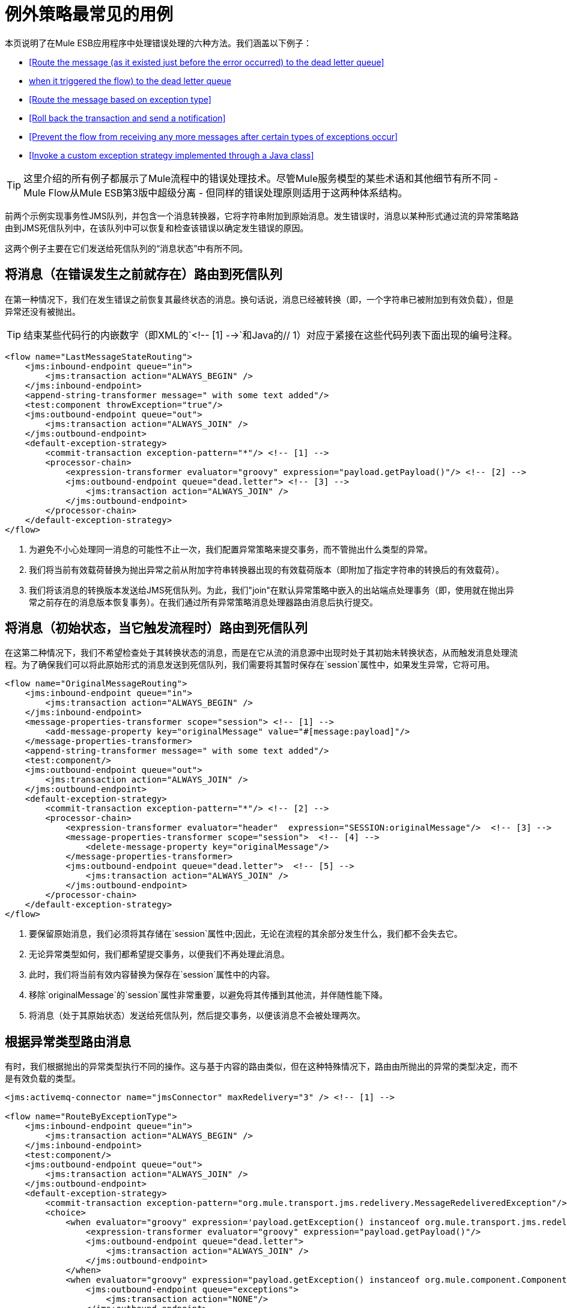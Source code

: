 = 例外策略最常见的用例

本页说明了在Mule ESB应用程序中处理错误处理的六种方法。我们涵盖以下例子：

*  <<Route the message (as it existed just before the error occurred) to the dead letter queue>>
*  <<Route the message (in its initial state, when it triggered the flow) to the dead letter queue>>
*  <<Route the message based on exception type>>
*  <<Roll back the transaction and send a notification>>
*  <<Prevent the flow from receiving any more messages after certain types of exceptions occur>>
*  <<Invoke a custom exception strategy implemented through a Java class>>

[TIP]
这里介绍的所有例子都展示了Mule流程中的错误处理技术。尽管Mule服务模型的某些术语和其他细节有所不同 -  Mule Flow从Mule ESB第3版中超级分离 - 但同样的错误处理原则适用于这两种体系结构。

前两个示例实现事务性JMS队列，并包含一个消息转换器，它将字符串附加到原始消息。发生错误时，消息以某种形式通过流的异常策略路由到JMS死信队列中，在该队列中可以恢复和检查该错误以确定发生错误的原因。

这两个例子主要在它们发送给死信队列的“消息状态”中有所不同。

== 将消息（在错误发生之前就存在）路由到死信队列

在第一种情况下，我们在发生错误之前恢复其最终状态的消息。换句话说，消息已经被转换（即，一个字符串已被附加到有效负载），但是异常还没有被抛出。

[TIP]
结束某些代码行的内嵌数字（即XML的`<!-- [1] -->`和Java的// 1）对应于紧接在这些代码列表下面出现的编号注释。

[source, xml, linenums]
----
<flow name="LastMessageStateRouting">
    <jms:inbound-endpoint queue="in">
        <jms:transaction action="ALWAYS_BEGIN" />
    </jms:inbound-endpoint>
    <append-string-transformer message=" with some text added"/>
    <test:component throwException="true"/>
    <jms:outbound-endpoint queue="out">
        <jms:transaction action="ALWAYS_JOIN" />
    </jms:outbound-endpoint>
    <default-exception-strategy>
        <commit-transaction exception-pattern="*"/> <!-- [1] -->
        <processor-chain>
            <expression-transformer evaluator="groovy" expression="payload.getPayload()"/> <!-- [2] -->
            <jms:outbound-endpoint queue="dead.letter"> <!-- [3] -->
                <jms:transaction action="ALWAYS_JOIN" />
            </jms:outbound-endpoint>
        </processor-chain>
    </default-exception-strategy>
</flow>
----

. 为避免不小心处理同一消息的可能性不止一次，我们配置异常策略来提交事务，而不管抛出什么类型的异常。
. 我们将当前有效载荷替换为抛出异常之前从附加字符串转换器出现的有效载荷版本（即附加了指定字符串的转换后的有效载荷）。
. 我们将该消息的转换版本发送给JMS死信队列。为此，我们"join"在默认异常策略中嵌入的出站端点处理事务（即，使用就在抛出异常之前存在的消息版本恢复事务）。在我们通过所有异常策略消息处理器路由消息后执行提交。

== 将消息（初始状态，当它触发流程时）路由到死信队列

在这第二种情况下，我们不希望检查处于其转换状态的消息，而是在它从流的消息源中出现时处于其初始未转换状态，从而触发消息处理流程。为了确保我们可以将此原始形式的消息发送到死信队列，我们​​需要将其暂时保存在`session`属性中，如果发生异常，它将可用。

[source, xml, linenums]
----
<flow name="OriginalMessageRouting">
    <jms:inbound-endpoint queue="in">
        <jms:transaction action="ALWAYS_BEGIN" />
    </jms:inbound-endpoint>
    <message-properties-transformer scope="session"> <!-- [1] -->
        <add-message-property key="originalMessage" value="#[message:payload]"/>
    </message-properties-transformer>
    <append-string-transformer message=" with some text added"/>
    <test:component/>
    <jms:outbound-endpoint queue="out">
        <jms:transaction action="ALWAYS_JOIN" />
    </jms:outbound-endpoint>
    <default-exception-strategy>
        <commit-transaction exception-pattern="*"/> <!-- [2] -->
        <processor-chain>
            <expression-transformer evaluator="header"  expression="SESSION:originalMessage"/>  <!-- [3] -->
            <message-properties-transformer scope="session">  <!-- [4] -->
                <delete-message-property key="originalMessage"/>
            </message-properties-transformer>
            <jms:outbound-endpoint queue="dead.letter">  <!-- [5] -->
                <jms:transaction action="ALWAYS_JOIN" />
            </jms:outbound-endpoint>
        </processor-chain>
    </default-exception-strategy>
</flow>
----

. 要保留原始消息，我们必须将其存储在`session`属性中;因此，无论在流程的其余部分发生什么，我们都不会失去它。
. 无论异常类型如何，我们都希望提交事务，以便我们不再处理此消息。
. 此时，我们将当前有效内容替换为保存在`session`属性中的内容。
. 移除`originalMessage`的`session`属性非常重要，以避免将其传播到其他流，并伴随性能下降。
. 将消息（处于其原始状态）发送给死信队列，然后提交事务，以便该消息不会被处理两次。

== 根据异常类型路由消息

有时，我们根据抛出的异常类型执行不同的操作。这与基于内容的路由类似，但在这种特殊情况下，路由由所抛出的异常的类型决定，而不是有效负载的类型。

[source, xml, linenums]
----
<jms:activemq-connector name="jmsConnector" maxRedelivery="3" /> <!-- [1] -->

<flow name="RouteByExceptionType">
    <jms:inbound-endpoint queue="in">
        <jms:transaction action="ALWAYS_BEGIN" />
    </jms:inbound-endpoint>
    <test:component/>
    <jms:outbound-endpoint queue="out">
        <jms:transaction action="ALWAYS_JOIN" />
    </jms:outbound-endpoint>
    <default-exception-strategy>
        <commit-transaction exception-pattern="org.mule.transport.jms.redelivery.MessageRedeliveredException"/> <!-- [2] -->
        <choice>
            <when evaluator="groovy" expression='payload.getException() instanceof org.mule.transport.jms.redelivery.MessageRedeliveredException'> <!-- [3] -->
                <expression-transformer evaluator="groovy" expression="payload.getPayload()"/>
                <jms:outbound-endpoint queue="dead.letter">
                    <jms:transaction action="ALWAYS_JOIN" />
                </jms:outbound-endpoint>
            </when>
            <when evaluator="groovy" expression="payload.getException() instanceof org.mule.component.ComponentException"> <!-- [4] -->
                <jms:outbound-endpoint queue="exceptions">
                    <jms:transaction action="NONE"/>
                </jms:outbound-endpoint>
            </when>
            <otherwise> <!-- [5] -->
                <logger/>
            </otherwise>
        </choice>
    </default-exception-strategy>
</flow>
----

. 我们首先为入站端点连接器指定`maxRedelivery="3"`，以便Mule试图通过流发送消息不超过3次。在第三次失败后，Mule抛出`MessageRedeliveredException`。
. 当且仅当抛出的异常是`org.mule.transport.jms.redelivery.MessageRedeliveredException`时才提交事务。
. 如果异常结果为`MessageRedeliveredException`，我们不希望重新处理我们无法提供的消息，因此我们将处理后的消息发送给JMS死信队列，然后提交交易。
. 如果组件抛出异常（通常是Mule Flow核心的定制编码业务逻辑），我们会将`ExceptionMessage`发送到JMS异常队列。
. 对于所有其他类型的异常，我们只需记录异常。

== 回滚事务并发送通知

当某些流程引发异常时，我们想要回滚事务并发送包含有关失败信息的通知。本示例使用SMTP端点，以便通过电子邮件进行通知。

[source, xml, linenums]
----
<flow name="RollbackTransactionAndSendEmail">
    <jms:inbound-endpoint queue="in">
        <jms:transaction action="ALWAYS_BEGIN"/>
    </jms:inbound-endpoint>
    <test:component throwException="true"/>
    <default-exception-strategy>
        <rollback-transaction exception-pattern="*"/> <!-- [1] -->
        <processor-chain>
            <expression-transformer evaluator="groovy" expression='"Failed to process message: " + payload.getPayload()'/> <!-- [2] -->
            <smtp:outbound-endpoint user="pablolagreca" password="mypassword" host="smtp.gmail.com" from="failures-app@mycompany.com" to="technical-operations@mycompany.com" subject="Message Failure"/>  <!-- [3] -->
        </processor-chain>
    </default-exception-strategy>
</flow>
----

. 无论何时抛出异常，都会回滚事务。
. 汇总我们将作为电子邮件通知发送的邮件的有效内容。通常，我们将以下两部分插入到消息中：
正在处理消息* 
* 例外消息
. 这是我们配置发送通知电子邮件的出站端点的方式。

== 防止某些类型的异常发生后，流再收到更多消息

有时，当外部服务不可用时，我们知道每个消息处理尝试都会失败，直到恢复不可用资源为止，我们希望关闭该流程以防止消耗更多消息。

[source, xml, linenums]
----
<flow name="StopFlowBasedOnExceptionType">
    <vm:inbound-endpoint path="in" exchange-pattern="request-response"/>
    <http:outbound-endpoint host="localhost" port="808" responseTimeout="5"/>
    <default-exception-strategy>
        <choice>
            <when evaluator="groovy" expression="payload.getException().getCause() instanceof java.net.ConnectException"> <!-- [1] -->
                <script:component>
                    <script:script engine="groovy">
                        flowConstruct.stop();
                    </script:script>
                </script:component>
            </when>
            <otherwise> <!-- [2] -->
                <logger/>
            </otherwise>
        </choice>
    </default-exception-strategy>
</flow>
----

. 如果异常类型为`ConnectionException`，我们想要停止流程。
. 对于所有其他异常类型，我们只记录异常。

== 调用通过Java类实现的自定义异常策略

默认情况下，当基于请求 - 响应交换模式针对流（或服务）抛出异常时，调用者接收`NullPayload`作为消息有效载荷并接收`ExceptionPayload`（即有效负载在抛出异常之后立即存在）作为`exceptionPayload`。改变这种行为的唯一方法是创建一个Java类来实现自定义异常策略。

[source, java, linenums]
----
public class PreservePayloadExceptionStrategy extends AbstractMessagingExceptionStrategy
{
    public PreservePayloadExceptionStrategy(MuleContext muleContext)
    {
        super(muleContext);
    }

    private MuleEvent processException(Exception e, MuleEvent event, RollbackSourceCallback rollbackCallback)
    {
        Object payloadBeforeException = event.getMessage().getPayload(); //2
        MuleEvent resultEvent = super.handleException(e, event, rollbackCallback); //3
        resultEvent.getMessage().setPayload(payloadBeforeException); //4
        return resultEvent; //5
    }

    @Override
    public MuleEvent handleException(Exception e, MuleEvent event) //1
    {
        return processException(e, event, null);
    }

    @Override
    public MuleEvent handleException(Exception e, MuleEvent event, RollbackSourceCallback rollbackCallback) //1
    {
        return processException(e, event, rollbackCallback);
    }
}
----

. 我们必须覆盖从`AbstractMessagingExceptionStrategy`继承的`handleException(Exception e, MuleEvent event)`和`handleException(Exception ex, MuleEvent event, RollbackSourceCallback rollbackCallback)`，因为这些是Mule调用来处理抛出的每个异常的方法。
. 我们使用局部变量来存储有效负载的副本，因为它在发生异常之前就已经存在。
. 我们调用super.handleException（e，event，rollbackCallback）来调用默认的异常策略。
. 我们用发生异常之前存在的有效载荷副本来替换抛出异常之后存在的有效载荷。
. 我们用更新的有效负载返回事件。

创建我们的自定义异常策略后，我们可以在流（或服务模型）中使用它，如下所示：

[source, xml, linenums]
----
<flow name="PreservePayloadExceptionStrategy">
    <vm:inbound-endpoint path="in" exchange-pattern="request-response"/>
    <append-string-transformer message=" with some text added"/>
    <test:component throwException="true"/>
    <custom-exception-strategy class="org.mule.examples.PreservePayloadExceptionStrategy"> <!-- [1] -->
        <logger/>
    </custom-exception-strategy>
</flow>
----

. 定义由类`PreservePayloadExceptionStrategy`实施的自定义异常策略。这使得我们可以在发送异常时发送消息副本，而不是发送`ExceptionPayload`。
